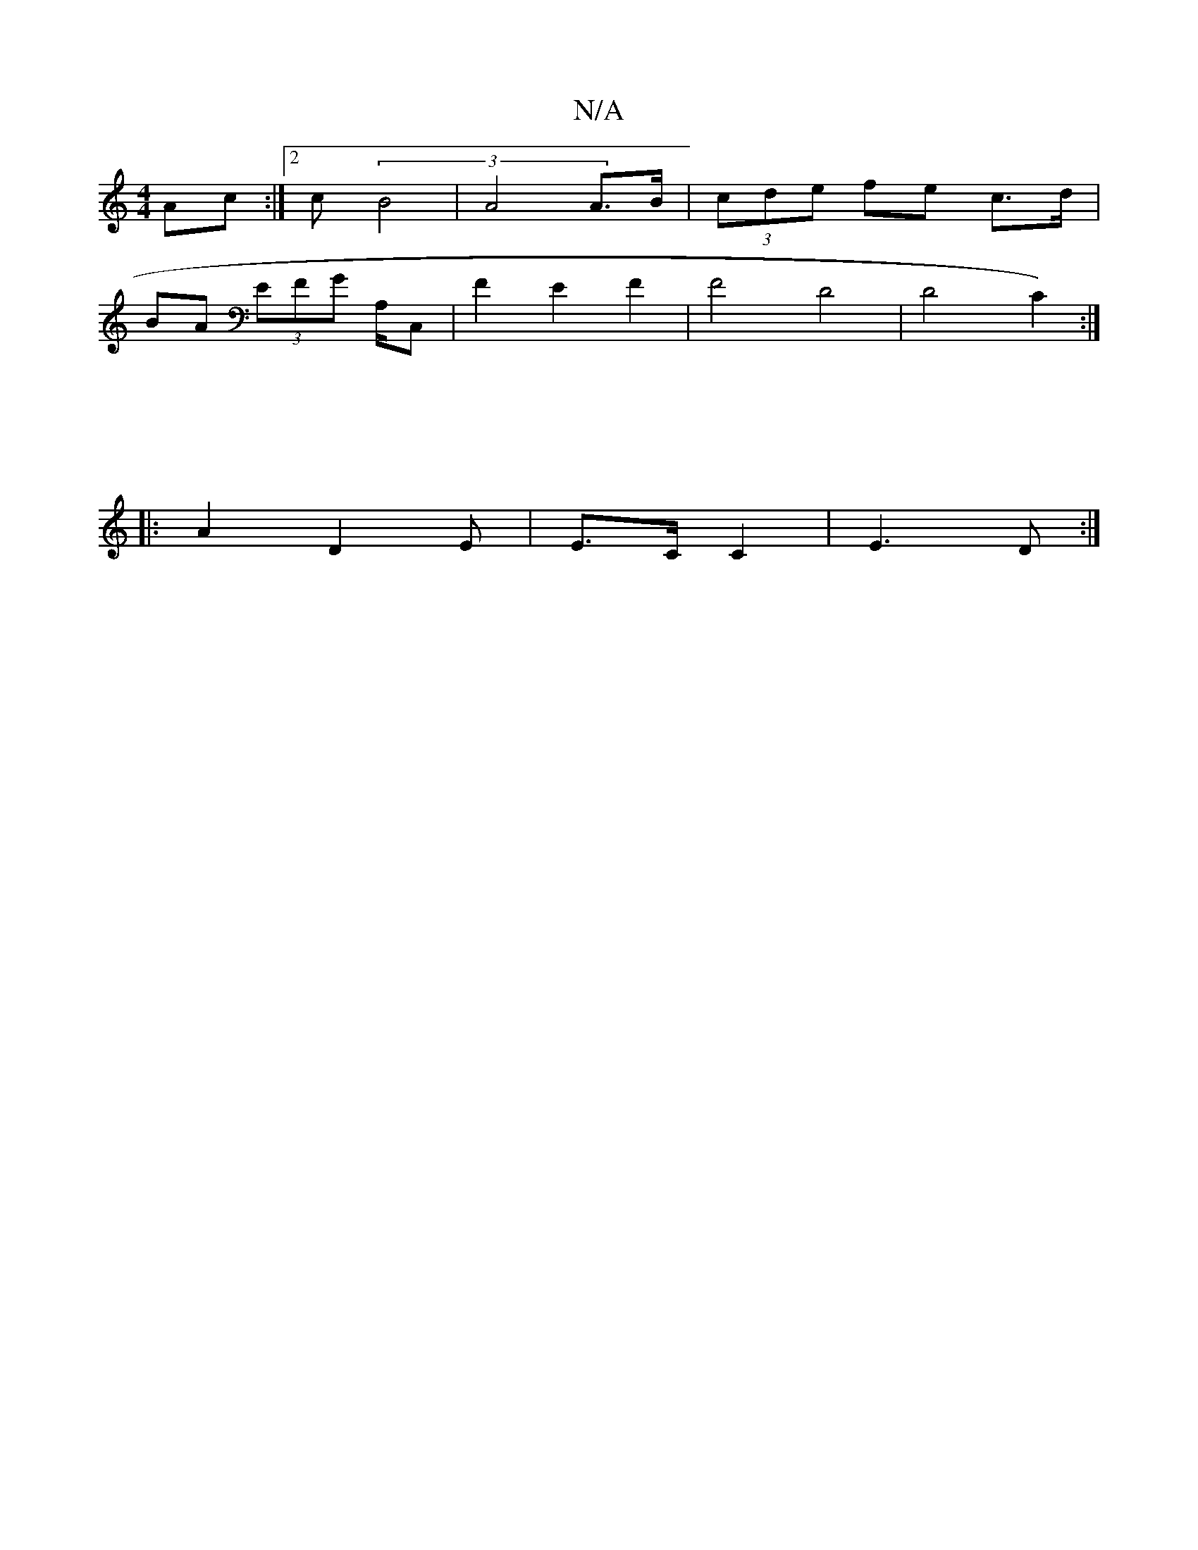 X:1
T:N/A
M:4/4
R:N/A
K:Cmajor
4 Ac :|2 c(3 B4- | A4 A>B | (3cde fe c>d |
BA (3EFG A,/C, | F2 E2 F2 | F4 D4 | D4 C2):|
|: |
|: A2 D2 E | E>C C2 | E3D :|

|: d |eA ^g2 c4 | A4 B>A | (3GBc |: A>e (3ded B>AGF| FD2G>A (3AGA =G2 | A4 A2